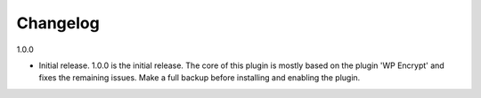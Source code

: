 Changelog
*******************************

1.0.0

* Initial release. 1.0.0 is the initial release. The core of this plugin is mostly based on the plugin \'WP Encrypt\' and fixes the remaining issues. Make a full backup before installing and enabling the plugin.
